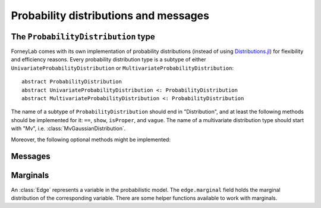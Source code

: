 ****************************************
 Probability distributions and messages
****************************************


The ``ProbabilityDistribution`` type
====================================

ForneyLab comes with its own implementation of probability distributions (instead of using `Distributions.jl <https://github.com/JuliaStats/Distributions.jl>`_) for flexibility and efficiency reasons. Every probability distribution type is a subtype of either ``UnivariateProbabilityDistribution`` or ``MultivariateProbabilityDistribution``::

    abstract ProbabilityDistribution
    abstract UnivariateProbabilityDistribution <: ProbabilityDistribution
    abstract MultivariateProbabilityDistribution <: ProbabilityDistribution

The name of a subtype of ``ProbabilityDistribution`` should end in "Distribution", and at least the following methods should be implemented for it: ``==``, ``show``, ``isProper``, and ``vague``. The name of a multivariate distribution type should start with "Mv", i.e. :class:`MvGaussianDistribution`.

.. function:: vague(distribution_type)

    Creates a vague 'almost non-informative' ``ProbabilityDistribution`` of type ``distribution_type``. For the :class:`GaussianDistribution` this means for example a distribution with maximum variance::

        non_informative_gaussian = vague(GaussianDistribution) # identical to GaussianDistribution(m=0.0, V=huge)

.. function:: isProper(p::ProbabilityDistribution)

    Returns true/false according to whether or not ``p`` is a proper probability distribution. A distribution is proper if and only if (i) the pdf/pmf is non-negative, and (ii) the integral/sum of the pdf/pmf over the entire domain equals 1.


Moreover, the following optional methods might be implemented:

.. function:: mean(p::ProbabilityDistribution)

    Returns the mean of ``p``.


.. function:: var(p::ProbabilityDistribution)

    Returns the variance of ``p``.


.. function:: sample(p::ProbabilityDistribution)

    Returns a random sample drawn from ``p``.


Messages
========

.. type:: Message

    ::

        type Message{T<:ProbabilityDistribution}
            payload::T
        end

    Messages are passed over edges, and carry a :class:`ProbabilityDistribution` in the ``payload`` field. A ``Message`` is usually stored on an :class:`Interface`.


Marginals
=========

.. seealso::
    **Demo:** `Marginals <https://github.com/spsbrats/ForneyLab.jl/blob/master/demo/02_marginals.ipynb>`_

An :class:`Edge` represents a variable in the probabilistic model. The ``edge.marginal`` field holds the marginal distribution of the corresponding variable. There are some helper functions available to work with marginals.

.. function:: calculateMarginal(edge)

    calculates and returns the marginal distribution from the forward and backward messages present on ``edge``.

.. function:: calculateMarginal!(edge)

    Identical to ``calculateMarginal(edge)``, but the calculated marginal is also written to ``edge.marginal``.
